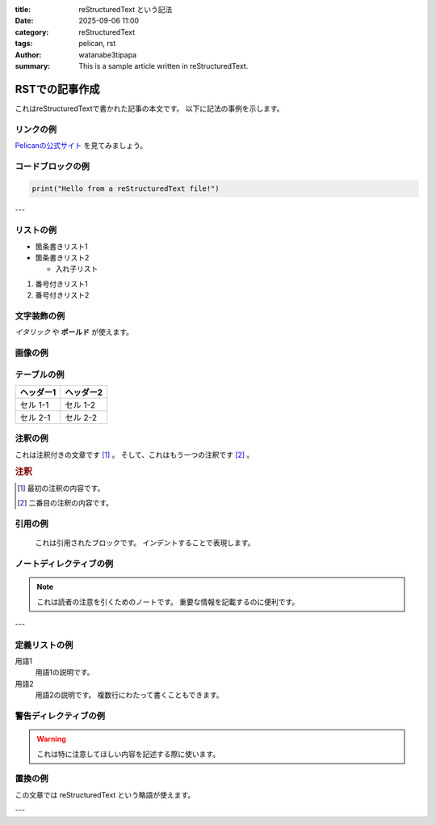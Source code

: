:title: reStructuredText という記法
:date: 2025-09-06 11:00
:category: reStructuredText
:tags: pelican, rst
:author: watanabe3tipapa
:summary: This is a sample article written in reStructuredText.

================
RSTでの記事作成
================

これはreStructuredTextで書かれた記事の本文です。
以下に記法の事例を示します。

リンクの例
------------

`Pelicanの公式サイト <https://getpelican.com/>`_ を見てみましょう。

コードブロックの例
--------------------

.. code-block:: python

   print("Hello from a reStructuredText file!")

---

リストの例
------------

* 箇条書きリスト1
* 箇条書きリスト2

  * 入れ子リスト

#. 番号付きリスト1
#. 番号付きリスト2

文字装飾の例
----------------

*イタリック* や **ボールド** が使えます。

画像の例
----------

.. image:: /assets/your_image.jpg
   :alt: 代替テキスト
   :width: 200px

テーブルの例
--------------

=========  =========
ヘッダー1  ヘッダー2
=========  =========
セル 1-1   セル 1-2
セル 2-1   セル 2-2
=========  =========

注釈の例
----------

これは注釈付きの文章です [#]_ 。
そして、これはもう一つの注釈です [#]_ 。

.. rubric:: 注釈

.. [#] 最初の注釈の内容です。
.. [#] 二番目の注釈の内容です。

引用の例
----------

   これは引用されたブロックです。
   インデントすることで表現します。

ノートディレクティブの例
--------------------------

.. note::
   これは読者の注意を引くためのノートです。
   重要な情報を記載するのに便利です。

---

定義リストの例
----------------

用語1
  用語1の説明です。

用語2
  用語2の説明です。
  複数行にわたって書くこともできます。

警告ディレクティブの例
----------------------

.. warning::
   これは特に注意してほしい内容を記述する際に使います。

置換の例
----------

.. |RST| replace:: reStructuredText

この文章では |RST| という略語が使えます。

---


